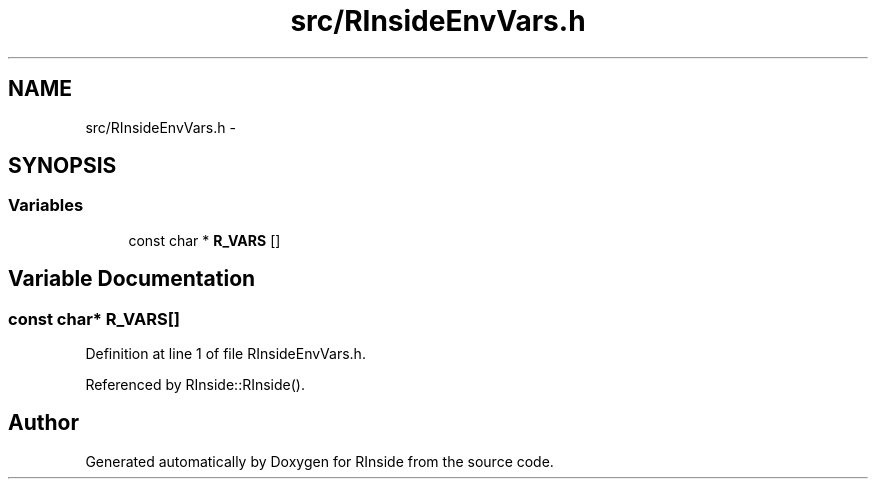 .TH "src/RInsideEnvVars.h" 3 "20 Dec 2009" "RInside" \" -*- nroff -*-
.ad l
.nh
.SH NAME
src/RInsideEnvVars.h \- 
.SH SYNOPSIS
.br
.PP
.SS "Variables"

.in +1c
.ti -1c
.RI "const char * \fBR_VARS\fP []"
.br
.in -1c
.SH "Variable Documentation"
.PP 
.SS "const char* \fBR_VARS\fP[]"
.PP
Definition at line 1 of file RInsideEnvVars.h.
.PP
Referenced by RInside::RInside().
.SH "Author"
.PP 
Generated automatically by Doxygen for RInside from the source code.
